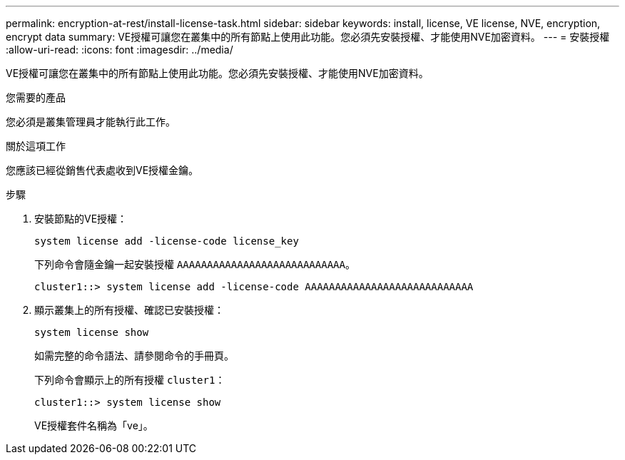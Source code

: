 ---
permalink: encryption-at-rest/install-license-task.html 
sidebar: sidebar 
keywords: install, license, VE license, NVE, encryption, encrypt data 
summary: VE授權可讓您在叢集中的所有節點上使用此功能。您必須先安裝授權、才能使用NVE加密資料。 
---
= 安裝授權
:allow-uri-read: 
:icons: font
:imagesdir: ../media/


[role="lead"]
VE授權可讓您在叢集中的所有節點上使用此功能。您必須先安裝授權、才能使用NVE加密資料。

.您需要的產品
您必須是叢集管理員才能執行此工作。

.關於這項工作
您應該已經從銷售代表處收到VE授權金鑰。

.步驟
. 安裝節點的VE授權：
+
`system license add -license-code license_key`

+
下列命令會隨金鑰一起安裝授權 `AAAAAAAAAAAAAAAAAAAAAAAAAAAA`。

+
[listing]
----
cluster1::> system license add -license-code AAAAAAAAAAAAAAAAAAAAAAAAAAAA
----
. 顯示叢集上的所有授權、確認已安裝授權：
+
`system license show`

+
如需完整的命令語法、請參閱命令的手冊頁。

+
下列命令會顯示上的所有授權 `cluster1`：

+
[listing]
----
cluster1::> system license show
----
+
VE授權套件名稱為「ve」。


